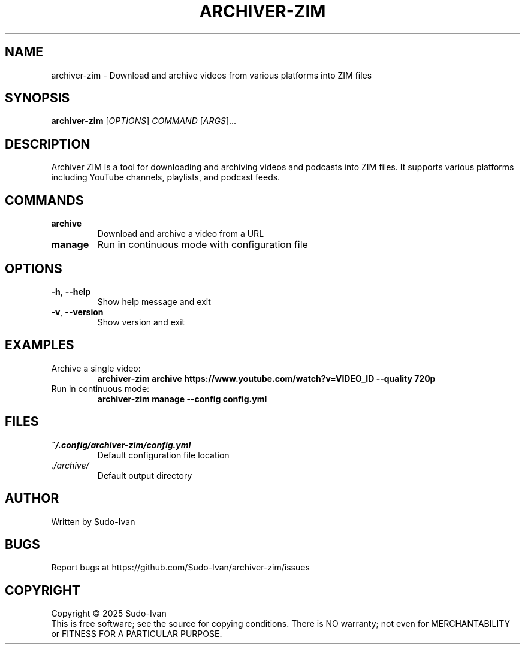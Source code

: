 .TH ARCHIVER-ZIM 1 "May 2025" "archiver-zim 0.2.3" "User Commands"
.SH NAME
archiver-zim \- Download and archive videos from various platforms into ZIM files
.SH SYNOPSIS
.B archiver-zim
[\fIOPTIONS\fR] \fICOMMAND\fR [\fIARGS\fR]...
.SH DESCRIPTION
Archiver ZIM is a tool for downloading and archiving videos and podcasts into ZIM files.
It supports various platforms including YouTube channels, playlists, and podcast feeds.
.SH COMMANDS
.TP
.B archive
Download and archive a video from a URL
.TP
.B manage
Run in continuous mode with configuration file
.SH OPTIONS
.TP
.BR \-h ", " \-\-help
Show help message and exit
.TP
.BR \-v ", " \-\-version
Show version and exit
.SH EXAMPLES
.TP
Archive a single video:
.B archiver-zim archive "https://www.youtube.com/watch?v=VIDEO_ID" \-\-quality 720p
.TP
Run in continuous mode:
.B archiver-zim manage \-\-config config.yml
.SH FILES
.TP
.I ~/.config/archiver-zim/config.yml
Default configuration file location
.TP
.I ./archive/
Default output directory
.SH AUTHOR
Written by Sudo-Ivan
.SH BUGS
Report bugs at https://github.com/Sudo-Ivan/archiver-zim/issues
.SH COPYRIGHT
Copyright \(co 2025 Sudo-Ivan
.br
This is free software; see the source for copying conditions.  There is NO
warranty; not even for MERCHANTABILITY or FITNESS FOR A PARTICULAR PURPOSE. 